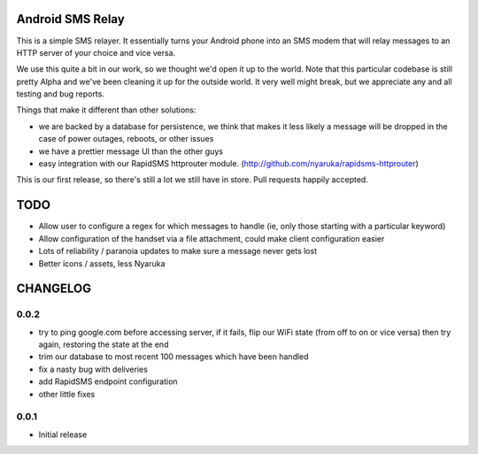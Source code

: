 Android SMS Relay
=================

This is a simple SMS relayer.  It essentially turns your Android phone into an SMS modem that will relay messages to an HTTP server of your choice and vice versa.

We use this quite a bit in our work, so we thought we'd open it up to the world.  Note that this particular codebase is still pretty Alpha and we've been cleaning it up for the outside world.  It very well might break, but we appreciate any and all testing and bug reports.

Things that make it different than other solutions:

* we are backed by a database for persistence, we think that makes it less likely a message will be dropped in the case of power outages, reboots, or other issues
* we have a prettier message UI than the other guys
* easy integration with our RapidSMS httprouter module. (http://github.com/nyaruka/rapidsms-httprouter)

This is our first release, so there's still a lot we still have in store.  Pull requests happily accepted.

TODO
=====

* Allow user to configure a regex for which messages to handle (ie, only those starting with a particular keyword)
* Allow configuration of the handset via a file attachment, could make client configuration easier
* Lots of reliability / paranoia updates to make sure a message never gets lost
* Better icons / assets, less Nyaruka

CHANGELOG
==========

0.0.2
-------
* try to ping google.com before accessing server, if it fails, flip our WiFi state (from off to on or vice versa) then try again, restoring the state at the end
* trim our database to most recent 100 messages which have been handled
* fix a nasty bug with deliveries
* add RapidSMS endpoint configuration
* other little fixes

0.0.1
--------
* Initial release